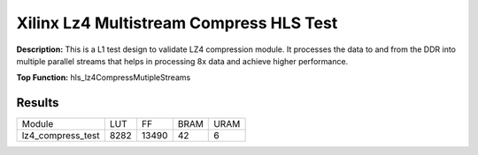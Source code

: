 Xilinx Lz4 Multistream Compress HLS Test
========================================

**Description:** This is a L1 test design to validate LZ4 compression module. It processes the data to and from the DDR into multiple parallel streams that helps in processing 8x data and achieve higher performance.

**Top Function:** hls_lz4CompressMutipleStreams

Results
-------

==================== ===== ===== ==== ==== 
Module               LUT   FF    BRAM URAM 
lz4_compress_test    8282  13490 42   6 
==================== ===== ===== ==== ==== 
